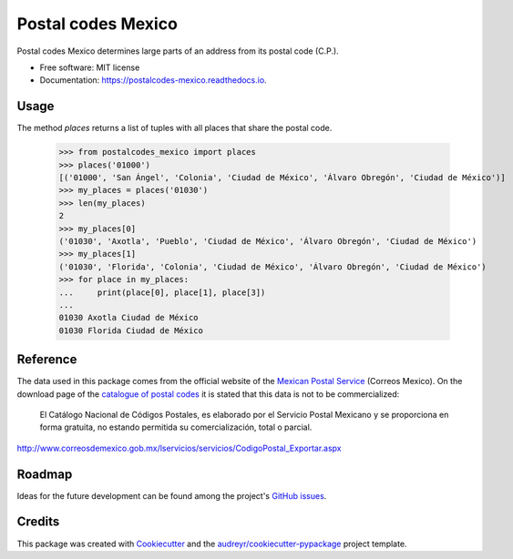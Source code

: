 ===============================
Postal codes Mexico
===============================


.. image:: https://img.shields.io/pypi/v/postalcodes_mexico.svg
        :target: https://pypi.python.org/pypi/postalcodes_mexico

.. image:: https://img.shields.io/travis/flowfx/postalcodes_mexico.svg
        :target: https://travis-ci.org/flowfx/postalcodes_mexico

.. image:: https://readthedocs.org/projects/postalcodes-mexico/badge/?version=latest
        :target: https://postalcodes-mexico.readthedocs.io/en/latest/?badge=latest
        :alt: Documentation Status

.. image:: https://pyup.io/repos/github/flowfx/postalcodes_mexico/shield.svg
     :target: https://pyup.io/repos/github/flowfx/postalcodes_mexico/
     :alt: Updates


Postal codes Mexico determines large parts of an address from its postal code (C.P.).


* Free software: MIT license
* Documentation: https://postalcodes-mexico.readthedocs.io.


Usage
--------
The method `places` returns a list of tuples with all places that share the postal code.

    >>> from postalcodes_mexico import places
    >>> places('01000')
    [('01000', 'San Ángel', 'Colonia', 'Ciudad de México', 'Álvaro Obregón', 'Ciudad de México')]
    >>> my_places = places('01030')
    >>> len(my_places)
    2
    >>> my_places[0]
    ('01030', 'Axotla', 'Pueblo', 'Ciudad de México', 'Álvaro Obregón', 'Ciudad de México')
    >>> my_places[1]
    ('01030', 'Florida', 'Colonia', 'Ciudad de México', 'Álvaro Obregón', 'Ciudad de México')
    >>> for place in my_places:
    ...     print(place[0], place[1], place[3])
    ...
    01030 Axotla Ciudad de México
    01030 Florida Ciudad de México


Reference
---------
The data used in this package comes from the official website of the `Mexican Postal Service`_ (Correos Mexico). On the download page of the `catalogue of postal codes`_ it is stated that this data is not to be commercialized:

    El Catálogo Nacional de Códigos Postales, es elaborado por el Servicio Postal Mexicano y se proporciona en forma gratuita, no estando permitida su comercialización, total o parcial.

http://www.correosdemexico.gob.mx/lservicios/servicios/CodigoPostal_Exportar.aspx

.. _Mexican Postal Service: http://www.correosdemexico.com.mx/Paginas/Inicio.aspx
.. _catalogue of postal codes: http://www.correosdemexico.gob.mx/lservicios/servicios/CodigoPostal_Exportar.aspx


Roadmap
-------
Ideas for the future development can be found among the project's `GitHub issues`_.

.. _GitHub issues: https://github.com/FlowFX/postalcodes_mexico/issues/


Credits
-------

This package was created with Cookiecutter_ and the `audreyr/cookiecutter-pypackage`_ project template.

.. _Cookiecutter: https://github.com/audreyr/cookiecutter
.. _`audreyr/cookiecutter-pypackage`: https://github.com/audreyr/cookiecutter-pypackage

